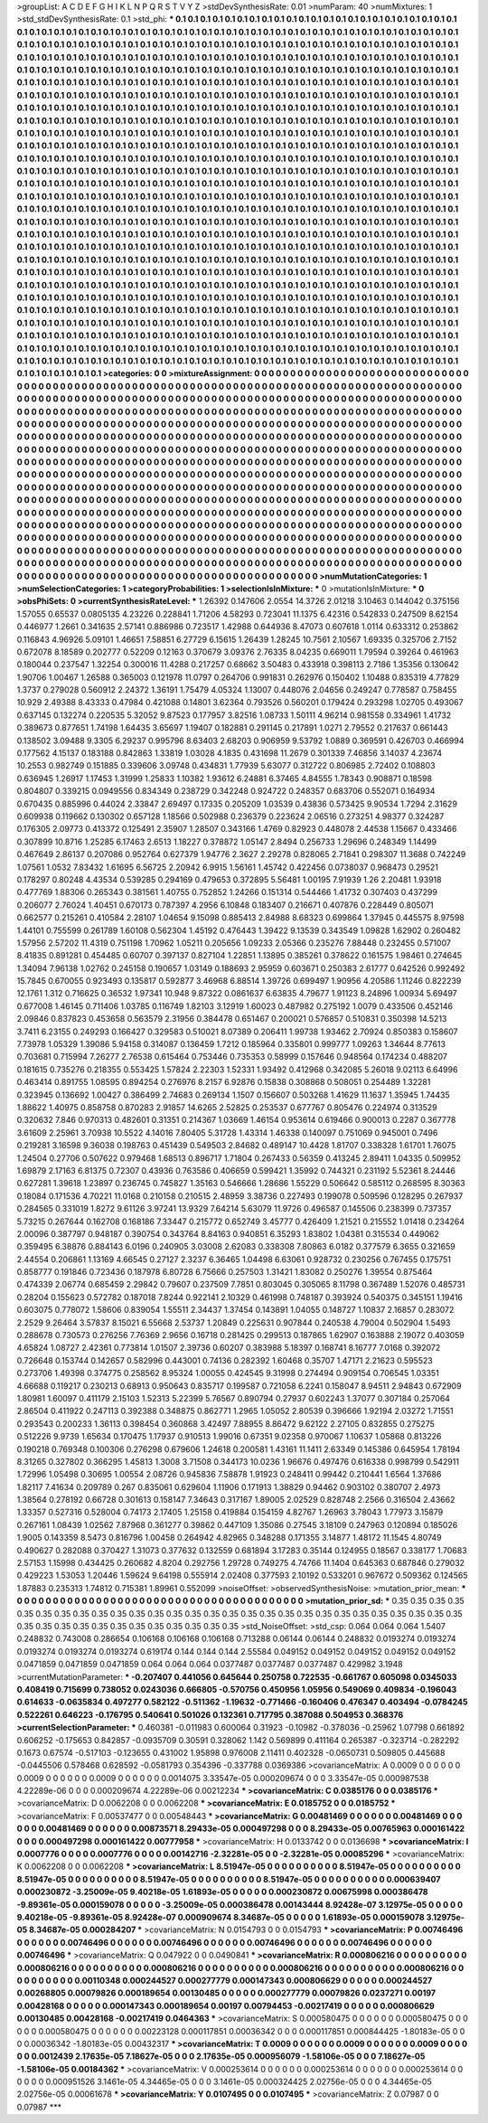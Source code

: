 >groupList:
A C D E F G H I K L
N P Q R S T V Y Z 
>stdDevSynthesisRate:
0.01 
>numParam:
40
>numMixtures:
1
>std_stdDevSynthesisRate:
0.1
>std_phi:
***
0.1 0.1 0.1 0.1 0.1 0.1 0.1 0.1 0.1 0.1
0.1 0.1 0.1 0.1 0.1 0.1 0.1 0.1 0.1 0.1
0.1 0.1 0.1 0.1 0.1 0.1 0.1 0.1 0.1 0.1
0.1 0.1 0.1 0.1 0.1 0.1 0.1 0.1 0.1 0.1
0.1 0.1 0.1 0.1 0.1 0.1 0.1 0.1 0.1 0.1
0.1 0.1 0.1 0.1 0.1 0.1 0.1 0.1 0.1 0.1
0.1 0.1 0.1 0.1 0.1 0.1 0.1 0.1 0.1 0.1
0.1 0.1 0.1 0.1 0.1 0.1 0.1 0.1 0.1 0.1
0.1 0.1 0.1 0.1 0.1 0.1 0.1 0.1 0.1 0.1
0.1 0.1 0.1 0.1 0.1 0.1 0.1 0.1 0.1 0.1
0.1 0.1 0.1 0.1 0.1 0.1 0.1 0.1 0.1 0.1
0.1 0.1 0.1 0.1 0.1 0.1 0.1 0.1 0.1 0.1
0.1 0.1 0.1 0.1 0.1 0.1 0.1 0.1 0.1 0.1
0.1 0.1 0.1 0.1 0.1 0.1 0.1 0.1 0.1 0.1
0.1 0.1 0.1 0.1 0.1 0.1 0.1 0.1 0.1 0.1
0.1 0.1 0.1 0.1 0.1 0.1 0.1 0.1 0.1 0.1
0.1 0.1 0.1 0.1 0.1 0.1 0.1 0.1 0.1 0.1
0.1 0.1 0.1 0.1 0.1 0.1 0.1 0.1 0.1 0.1
0.1 0.1 0.1 0.1 0.1 0.1 0.1 0.1 0.1 0.1
0.1 0.1 0.1 0.1 0.1 0.1 0.1 0.1 0.1 0.1
0.1 0.1 0.1 0.1 0.1 0.1 0.1 0.1 0.1 0.1
0.1 0.1 0.1 0.1 0.1 0.1 0.1 0.1 0.1 0.1
0.1 0.1 0.1 0.1 0.1 0.1 0.1 0.1 0.1 0.1
0.1 0.1 0.1 0.1 0.1 0.1 0.1 0.1 0.1 0.1
0.1 0.1 0.1 0.1 0.1 0.1 0.1 0.1 0.1 0.1
0.1 0.1 0.1 0.1 0.1 0.1 0.1 0.1 0.1 0.1
0.1 0.1 0.1 0.1 0.1 0.1 0.1 0.1 0.1 0.1
0.1 0.1 0.1 0.1 0.1 0.1 0.1 0.1 0.1 0.1
0.1 0.1 0.1 0.1 0.1 0.1 0.1 0.1 0.1 0.1
0.1 0.1 0.1 0.1 0.1 0.1 0.1 0.1 0.1 0.1
0.1 0.1 0.1 0.1 0.1 0.1 0.1 0.1 0.1 0.1
0.1 0.1 0.1 0.1 0.1 0.1 0.1 0.1 0.1 0.1
0.1 0.1 0.1 0.1 0.1 0.1 0.1 0.1 0.1 0.1
0.1 0.1 0.1 0.1 0.1 0.1 0.1 0.1 0.1 0.1
0.1 0.1 0.1 0.1 0.1 0.1 0.1 0.1 0.1 0.1
0.1 0.1 0.1 0.1 0.1 0.1 0.1 0.1 0.1 0.1
0.1 0.1 0.1 0.1 0.1 0.1 0.1 0.1 0.1 0.1
0.1 0.1 0.1 0.1 0.1 0.1 0.1 0.1 0.1 0.1
0.1 0.1 0.1 0.1 0.1 0.1 0.1 0.1 0.1 0.1
0.1 0.1 0.1 0.1 0.1 0.1 0.1 0.1 0.1 0.1
0.1 0.1 0.1 0.1 0.1 0.1 0.1 0.1 0.1 0.1
0.1 0.1 0.1 0.1 0.1 0.1 0.1 0.1 0.1 0.1
0.1 0.1 0.1 0.1 0.1 0.1 0.1 0.1 0.1 0.1
0.1 0.1 0.1 0.1 0.1 0.1 0.1 0.1 0.1 0.1
0.1 0.1 0.1 0.1 0.1 0.1 0.1 0.1 0.1 0.1
0.1 0.1 0.1 0.1 0.1 0.1 0.1 0.1 0.1 0.1
0.1 0.1 0.1 0.1 0.1 0.1 0.1 0.1 0.1 0.1
0.1 0.1 0.1 0.1 0.1 0.1 0.1 0.1 0.1 0.1
0.1 0.1 0.1 0.1 0.1 0.1 0.1 0.1 0.1 0.1
0.1 0.1 0.1 0.1 0.1 0.1 0.1 0.1 0.1 0.1
0.1 0.1 0.1 0.1 0.1 0.1 0.1 0.1 0.1 0.1
0.1 0.1 0.1 0.1 0.1 0.1 0.1 0.1 0.1 0.1
0.1 0.1 0.1 0.1 0.1 0.1 0.1 0.1 0.1 0.1
0.1 0.1 0.1 0.1 0.1 0.1 0.1 0.1 0.1 0.1
0.1 0.1 0.1 0.1 0.1 0.1 0.1 0.1 0.1 0.1
0.1 0.1 0.1 0.1 0.1 0.1 0.1 0.1 0.1 0.1
0.1 0.1 0.1 0.1 0.1 0.1 0.1 0.1 0.1 0.1
0.1 0.1 0.1 0.1 0.1 0.1 0.1 0.1 0.1 0.1
0.1 0.1 0.1 0.1 0.1 0.1 0.1 0.1 0.1 0.1
0.1 0.1 0.1 0.1 0.1 0.1 0.1 0.1 0.1 0.1
0.1 0.1 0.1 0.1 0.1 0.1 0.1 0.1 0.1 0.1
0.1 0.1 0.1 0.1 0.1 0.1 0.1 0.1 0.1 0.1
0.1 0.1 0.1 0.1 0.1 0.1 0.1 0.1 0.1 0.1
0.1 0.1 0.1 0.1 0.1 0.1 0.1 0.1 0.1 0.1
0.1 0.1 0.1 0.1 0.1 0.1 0.1 0.1 0.1 0.1
0.1 0.1 0.1 0.1 0.1 0.1 0.1 0.1 0.1 0.1
0.1 0.1 0.1 0.1 0.1 0.1 0.1 0.1 0.1 0.1
0.1 0.1 0.1 0.1 0.1 0.1 0.1 0.1 0.1 0.1
0.1 0.1 0.1 0.1 0.1 0.1 0.1 0.1 0.1 0.1
0.1 0.1 0.1 0.1 0.1 0.1 0.1 0.1 0.1 0.1
0.1 0.1 0.1 0.1 0.1 0.1 0.1 0.1 0.1 0.1
0.1 0.1 0.1 0.1 0.1 0.1 0.1 0.1 0.1 0.1
0.1 0.1 0.1 0.1 0.1 0.1 0.1 0.1 0.1 0.1
0.1 0.1 0.1 0.1 0.1 0.1 0.1 0.1 0.1 0.1
0.1 0.1 0.1 0.1 0.1 0.1 0.1 0.1 0.1 0.1
0.1 0.1 0.1 0.1 0.1 0.1 0.1 0.1 0.1 0.1
0.1 0.1 0.1 0.1 0.1 0.1 0.1 0.1 0.1 0.1
0.1 0.1 0.1 0.1 0.1 0.1 0.1 0.1 0.1 0.1
0.1 0.1 0.1 0.1 0.1 0.1 0.1 0.1 0.1 0.1
0.1 0.1 0.1 0.1 0.1 0.1 0.1 0.1 0.1 0.1
0.1 0.1 0.1 0.1 0.1 0.1 0.1 0.1 0.1 0.1
0.1 0.1 0.1 0.1 0.1 0.1 0.1 0.1 0.1 0.1
0.1 0.1 0.1 0.1 0.1 0.1 0.1 0.1 0.1 0.1
0.1 0.1 0.1 0.1 0.1 0.1 0.1 0.1 0.1 0.1
0.1 0.1 0.1 0.1 0.1 0.1 0.1 0.1 0.1 0.1
0.1 0.1 0.1 0.1 0.1 0.1 0.1 0.1 0.1 0.1
0.1 0.1 0.1 0.1 0.1 0.1 0.1 0.1 0.1 0.1
0.1 0.1 0.1 0.1 0.1 0.1 0.1 0.1 0.1 0.1
0.1 0.1 0.1 0.1 0.1 0.1 0.1 0.1 0.1 0.1
0.1 0.1 0.1 0.1 0.1 0.1 0.1 0.1 0.1 0.1
0.1 0.1 0.1 0.1 0.1 0.1 0.1 0.1 0.1 0.1
0.1 0.1 0.1 0.1 0.1 0.1 0.1 0.1 0.1 0.1
0.1 0.1 0.1 0.1 0.1 0.1 0.1 0.1 0.1 0.1
0.1 0.1 0.1 0.1 0.1 0.1 0.1 0.1 0.1 0.1
0.1 0.1 0.1 0.1 0.1 0.1 0.1 0.1 0.1 0.1
0.1 0.1 0.1 0.1 0.1 0.1 0.1 0.1 0.1 0.1
0.1 0.1 0.1 0.1 0.1 0.1 0.1 0.1 0.1 0.1
0.1 0.1 0.1 0.1 0.1 0.1 0.1 0.1 0.1 0.1
0.1 0.1 0.1 0.1 0.1 0.1 0.1 0.1 0.1 0.1
0.1 0.1 0.1 0.1 0.1 0.1 0.1 0.1 0.1 0.1
0.1 0.1 
>categories:
0 0
>mixtureAssignment:
0 0 0 0 0 0 0 0 0 0 0 0 0 0 0 0 0 0 0 0 0 0 0 0 0 0 0 0 0 0 0 0 0 0 0 0 0 0 0 0 0 0 0 0 0 0 0 0 0 0
0 0 0 0 0 0 0 0 0 0 0 0 0 0 0 0 0 0 0 0 0 0 0 0 0 0 0 0 0 0 0 0 0 0 0 0 0 0 0 0 0 0 0 0 0 0 0 0 0 0
0 0 0 0 0 0 0 0 0 0 0 0 0 0 0 0 0 0 0 0 0 0 0 0 0 0 0 0 0 0 0 0 0 0 0 0 0 0 0 0 0 0 0 0 0 0 0 0 0 0
0 0 0 0 0 0 0 0 0 0 0 0 0 0 0 0 0 0 0 0 0 0 0 0 0 0 0 0 0 0 0 0 0 0 0 0 0 0 0 0 0 0 0 0 0 0 0 0 0 0
0 0 0 0 0 0 0 0 0 0 0 0 0 0 0 0 0 0 0 0 0 0 0 0 0 0 0 0 0 0 0 0 0 0 0 0 0 0 0 0 0 0 0 0 0 0 0 0 0 0
0 0 0 0 0 0 0 0 0 0 0 0 0 0 0 0 0 0 0 0 0 0 0 0 0 0 0 0 0 0 0 0 0 0 0 0 0 0 0 0 0 0 0 0 0 0 0 0 0 0
0 0 0 0 0 0 0 0 0 0 0 0 0 0 0 0 0 0 0 0 0 0 0 0 0 0 0 0 0 0 0 0 0 0 0 0 0 0 0 0 0 0 0 0 0 0 0 0 0 0
0 0 0 0 0 0 0 0 0 0 0 0 0 0 0 0 0 0 0 0 0 0 0 0 0 0 0 0 0 0 0 0 0 0 0 0 0 0 0 0 0 0 0 0 0 0 0 0 0 0
0 0 0 0 0 0 0 0 0 0 0 0 0 0 0 0 0 0 0 0 0 0 0 0 0 0 0 0 0 0 0 0 0 0 0 0 0 0 0 0 0 0 0 0 0 0 0 0 0 0
0 0 0 0 0 0 0 0 0 0 0 0 0 0 0 0 0 0 0 0 0 0 0 0 0 0 0 0 0 0 0 0 0 0 0 0 0 0 0 0 0 0 0 0 0 0 0 0 0 0
0 0 0 0 0 0 0 0 0 0 0 0 0 0 0 0 0 0 0 0 0 0 0 0 0 0 0 0 0 0 0 0 0 0 0 0 0 0 0 0 0 0 0 0 0 0 0 0 0 0
0 0 0 0 0 0 0 0 0 0 0 0 0 0 0 0 0 0 0 0 0 0 0 0 0 0 0 0 0 0 0 0 0 0 0 0 0 0 0 0 0 0 0 0 0 0 0 0 0 0
0 0 0 0 0 0 0 0 0 0 0 0 0 0 0 0 0 0 0 0 0 0 0 0 0 0 0 0 0 0 0 0 0 0 0 0 0 0 0 0 0 0 0 0 0 0 0 0 0 0
0 0 0 0 0 0 0 0 0 0 0 0 0 0 0 0 0 0 0 0 0 0 0 0 0 0 0 0 0 0 0 0 0 0 0 0 0 0 0 0 0 0 0 0 0 0 0 0 0 0
0 0 0 0 0 0 0 0 0 0 0 0 0 0 0 0 0 0 0 0 0 0 0 0 0 0 0 0 0 0 0 0 0 0 0 0 0 0 0 0 0 0 0 0 0 0 0 0 0 0
0 0 0 0 0 0 0 0 0 0 0 0 0 0 0 0 0 0 0 0 0 0 0 0 0 0 0 0 0 0 0 0 0 0 0 0 0 0 0 0 0 0 0 0 0 0 0 0 0 0
0 0 0 0 0 0 0 0 0 0 0 0 0 0 0 0 0 0 0 0 0 0 0 0 0 0 0 0 0 0 0 0 0 0 0 0 0 0 0 0 0 0 0 0 0 0 0 0 0 0
0 0 0 0 0 0 0 0 0 0 0 0 0 0 0 0 0 0 0 0 0 0 0 0 0 0 0 0 0 0 0 0 0 0 0 0 0 0 0 0 0 0 0 0 0 0 0 0 0 0
0 0 0 0 0 0 0 0 0 0 0 0 0 0 0 0 0 0 0 0 0 0 0 0 0 0 0 0 0 0 0 0 0 0 0 0 0 0 0 0 0 0 0 0 0 0 0 0 0 0
0 0 0 0 0 0 0 0 0 0 0 0 0 0 0 0 0 0 0 0 0 0 0 0 0 0 0 0 0 0 0 0 0 0 0 0 0 0 0 0 0 0 0 0 0 0 0 0 0 0
0 0 
>numMutationCategories:
1
>numSelectionCategories:
1
>categoryProbabilities:
1 
>selectionIsInMixture:
***
0 
>mutationIsInMixture:
***
0 
>obsPhiSets:
0
>currentSynthesisRateLevel:
***
1.26392 0.147606 2.0554 14.3726 2.01218 3.10463 0.144042 0.375156 1.57055 0.65537
0.0805135 4.23226 0.228841 1.71206 4.58293 0.723041 11.1375 6.42316 0.542833 0.247509
8.62154 0.446977 1.2661 0.341635 2.57141 0.886986 0.723517 1.42988 0.644936 8.47073
0.607618 1.0114 0.633312 0.253862 0.116843 4.96926 5.09101 1.46651 7.58851 6.27729
6.15615 1.26439 1.28245 10.7561 2.10567 1.69335 0.325706 2.7152 0.672078 8.18589
0.202777 0.52209 0.12163 0.370679 3.09376 2.76335 8.04235 0.669011 1.79594 0.39264
0.461963 0.180044 0.237547 1.32254 0.300016 11.4288 0.217257 0.68662 3.50483 0.433918
0.398113 2.7186 1.35356 0.130642 1.90706 1.00467 1.26588 0.365003 0.121978 11.0797
0.264706 0.991831 0.262976 0.150402 1.10488 0.835319 4.77829 1.3737 0.279028 0.560912
2.24372 1.36191 1.75479 4.05324 1.13007 0.448076 2.04656 0.249247 0.778587 0.758455
10.929 2.49388 8.43333 0.47984 0.421088 0.14801 3.62364 0.793526 0.560201 0.179424
0.293298 1.02705 0.493067 0.637145 0.132274 0.220535 5.32052 9.87523 0.177957 3.82516
1.08733 1.50111 4.96214 0.981558 0.334961 1.41732 0.389673 0.877651 1.74198 1.64435
3.65697 1.19407 0.182881 0.291145 0.217891 1.0271 2.79552 0.217637 0.661443 0.138502
3.09488 9.3305 6.29237 0.995796 8.63403 2.68203 0.906959 9.53792 1.0889 0.369591
0.426703 0.466994 0.177562 4.15137 0.183188 0.842863 1.33819 1.03028 4.1835 0.431698
11.2679 0.301339 7.46856 3.14037 4.23674 10.2553 0.982749 0.151885 0.339606 3.09748
0.434831 1.77939 5.63077 0.312722 0.806985 2.72402 0.108803 0.636945 1.26917 1.17453
1.31999 1.25833 1.10382 1.93612 6.24881 6.37465 4.84555 1.78343 0.908871 0.18598
0.804807 0.339215 0.0949556 0.834349 0.238729 0.342248 0.924722 0.248357 0.683706 0.552071
0.164934 0.670435 0.885996 0.44024 2.33847 2.69497 0.17335 0.205209 1.03539 0.43836
0.573425 9.90534 1.7294 2.31629 0.609938 0.119662 0.130302 0.657128 1.18566 0.502988
0.236379 0.223624 2.06516 0.273251 4.98377 0.324287 0.176305 2.09773 0.413372 0.125491
2.35907 1.28507 0.343166 1.4769 0.82923 0.448078 2.44538 1.15667 0.433466 0.307899
10.8716 1.25285 6.17463 2.6513 1.18227 0.378872 1.05147 2.8494 0.256733 1.29696
0.248349 1.14499 0.467649 2.86137 0.207086 0.952764 0.627379 1.94776 2.3627 2.29278
0.828065 2.71841 0.298307 11.3688 0.742249 1.07561 1.0532 7.83432 1.61695 6.56725
2.20942 6.9915 1.56161 1.45742 0.422456 0.0738037 0.968473 0.29521 0.178297 0.80248
4.43534 0.539285 0.294169 0.479653 0.372895 5.56481 1.00195 7.91939 1.26 2.20481
1.93918 0.477769 1.88306 0.265343 0.381561 1.40755 0.752852 1.24266 0.151314 0.544466
1.41732 0.307403 0.437299 0.206077 2.76024 1.40451 0.670173 0.787397 4.2956 6.10848
0.183407 0.216671 0.407876 0.228449 0.805071 0.662577 0.215261 0.410584 2.28107 1.04654
9.15098 0.885413 2.84988 8.68323 0.699864 1.37945 0.445575 8.97598 1.44101 0.755599
0.261789 1.60108 0.562304 1.45192 0.476443 1.39422 9.13539 0.343549 1.09828 1.62902
0.260482 1.57956 2.57202 11.4319 0.751198 1.70962 1.05211 0.205656 1.09233 2.05366
0.235276 7.88448 0.232455 0.571007 8.41835 0.891281 0.454485 0.60707 0.397137 0.827104
1.22851 1.13895 0.385261 0.378622 0.161575 1.98461 0.274645 1.34094 7.96138 1.02762
0.245158 0.190657 1.03149 0.188693 2.95959 0.603671 0.250383 2.61777 0.642526 0.992492
15.7845 0.670055 0.923493 0.135817 0.592877 3.46968 6.88514 1.39726 0.699497 1.90956
4.20586 1.11246 0.822239 12.1761 1.312 0.716625 0.36532 1.97341 10.948 9.87322
0.0861637 6.63835 4.79677 1.91123 8.24896 1.00934 5.69497 0.677008 1.46145 0.711406
1.03785 0.116749 1.82103 3.12919 1.60023 0.487982 0.275192 1.0079 0.433506 0.452146
2.09846 0.837823 0.453658 0.563579 2.31956 0.384478 0.651467 0.200021 0.576857 0.510831
0.350398 14.5213 3.7411 6.23155 0.249293 0.166427 0.329583 0.510021 8.07389 0.206411
1.99738 1.93462 2.70924 0.850383 0.158607 7.73978 1.05329 1.39086 5.94158 0.314087
0.136459 1.7212 0.185964 0.335801 0.999777 1.09263 1.34644 8.77613 0.703681 0.715994
7.26277 2.76538 0.615464 0.753446 0.735353 0.58999 0.157646 0.948564 0.174234 0.488207
0.181615 0.735276 0.218355 0.553425 1.57824 2.22303 1.52331 1.93492 0.412968 0.342085
5.26018 9.02113 6.64996 0.463414 0.891755 1.08595 0.894254 0.276976 8.2157 6.92876
0.15838 0.308868 0.508051 0.254489 1.32281 0.323945 0.136692 1.00427 0.386499 2.74683
0.269134 1.1507 0.156607 0.503268 1.41629 11.1637 1.35945 1.74435 1.88622 1.40975
0.858758 0.870283 2.91857 14.6265 2.52825 0.253537 0.677767 0.805476 0.224974 0.313529
0.320632 7.846 0.970313 0.482601 0.31351 0.214367 1.03669 1.46154 0.953614 0.619466
0.900013 0.2287 0.367778 3.61609 2.25961 3.70938 10.5522 4.14016 7.80405 5.31728
1.43314 1.46338 0.140097 0.751069 0.945001 0.7496 0.219281 3.16598 9.36038 0.198763
0.451439 0.549503 2.84682 0.489147 10.4428 1.81707 0.338328 1.61701 1.76075 1.24504
0.27706 0.507622 0.979468 1.68513 0.896717 1.71804 0.267433 0.56359 0.413245 2.89411
1.04335 0.509952 1.69879 2.17163 6.81375 0.72307 0.43936 0.763586 0.406659 0.599421
1.35992 0.744321 0.231192 5.52361 8.24446 0.627281 1.39618 1.23897 0.236745 0.745827
1.35163 0.546666 1.28686 1.55229 0.506642 0.585112 0.268595 8.30363 0.18084 0.171536
4.70221 11.0168 0.210158 0.210515 2.48959 3.38736 0.227493 0.199078 0.509596 0.128295
0.267937 0.284565 0.331019 1.8272 9.61126 3.97241 13.9329 7.64214 5.63079 11.9726
0.496587 0.145506 0.238399 0.737357 5.73215 0.267644 0.162708 0.168186 7.33447 0.215772
0.652749 3.45777 0.426409 1.21521 0.215552 1.01418 0.234264 2.00096 0.387797 0.948187
0.390754 0.343764 8.84163 0.940851 6.35293 1.83802 1.04381 0.315534 0.449062 0.359495
6.38876 0.884143 6.0196 0.240905 3.03008 2.62083 0.338308 7.80863 6.0182 0.377579
6.3655 0.321659 2.44554 0.206861 1.13169 4.66545 0.27127 2.3237 6.36465 1.04498
6.63061 0.928732 0.230256 0.767455 0.175751 0.858777 0.191846 0.723436 0.187978 6.80728
6.75666 0.257503 1.31421 1.83082 0.250276 1.39554 0.875464 0.474339 2.06774 0.685459
2.29842 0.79607 0.237509 7.7851 0.803045 0.305065 8.11798 0.367489 1.52076 0.485731
0.28204 0.155623 0.572782 0.187018 7.8244 0.922141 2.10329 0.461998 0.748187 0.393924
0.540375 0.345151 1.19416 0.603075 0.778072 1.58606 0.839054 1.55511 2.34437 1.37454
0.143891 1.04055 0.148727 1.10837 2.16857 0.283072 2.2529 9.26464 3.57837 8.15021
6.55668 2.53737 1.20849 0.225631 0.907844 0.240538 4.79004 0.502904 1.5493 0.288678
0.730573 0.276256 7.76369 2.9656 0.16718 0.281425 0.299513 0.187865 1.62907 0.163888
2.19072 0.403059 4.65824 1.08727 2.42361 0.773814 1.01507 2.39736 0.60207 0.383988
5.18397 0.168741 8.16777 7.0168 0.392072 0.726648 0.153744 0.142657 0.582996 0.443001
0.74136 0.282392 1.60468 0.35707 1.47171 2.21623 0.595523 0.273706 1.49398 0.374775
0.258562 8.95324 1.00055 0.424545 9.31998 0.274494 0.909154 0.706545 1.03351 4.66688
0.119217 0.230213 0.68913 0.950643 0.835717 0.199587 0.721058 6.2241 0.158047 8.94511
2.94843 0.672909 1.80981 1.60097 0.411179 2.15103 1.52313 5.22399 5.76567 0.890794
0.27937 0.602243 1.37077 0.307184 0.257064 2.86504 0.411922 0.247113 0.392388 0.348875
0.862771 1.2965 1.05052 2.80539 0.396666 1.92194 2.03272 1.71551 0.293543 0.200233
1.36113 0.398454 0.360868 3.42497 7.88955 8.86472 9.62122 2.27105 0.832855 0.275275
0.512226 9.9739 1.65634 0.170475 1.17937 0.910513 1.99016 0.67351 9.02358 0.970067
1.10637 1.05868 0.813226 0.190218 0.769348 0.100306 0.276298 0.679606 1.24618 0.200581
1.43161 11.1411 2.63349 0.145386 0.645954 1.78194 8.31265 0.327802 0.366295 1.45813
1.3008 3.71508 0.344173 10.0236 1.96676 0.497476 0.616338 0.998799 0.542911 1.72996
1.05498 0.30695 1.00554 2.08726 0.945836 7.58878 1.91923 0.248411 0.99442 0.210441
1.6564 1.37686 1.82117 7.41634 0.209789 0.267 0.835061 0.629604 1.11906 0.171913
1.38829 0.94462 0.903102 0.380707 2.4973 1.38564 0.278192 0.66728 0.301613 0.158147
7.34643 0.317167 1.89005 2.02529 0.828748 2.2566 0.316504 2.43662 1.33357 0.527316
0.528004 0.74173 2.17405 1.25158 0.419884 0.154159 4.82767 1.26963 3.78043 1.77973
3.15879 0.267161 1.08439 1.02562 7.87968 0.361277 0.39862 0.447109 1.35086 0.27545
3.18109 0.247963 0.120894 0.185026 1.9005 0.143359 8.5473 0.816796 1.00458 0.264942
4.82965 0.348288 0.171355 3.14877 1.48172 11.1545 4.80749 0.490627 0.282088 0.370427
1.31073 0.377632 0.132559 0.681894 3.17283 0.35144 0.124955 0.18567 0.338177 1.70683
2.57153 1.15998 0.434425 0.260682 4.8204 0.292756 1.29728 0.749275 4.74766 11.1404
0.645363 0.687846 0.279032 0.429223 1.53053 1.20446 1.59624 9.64198 0.555914 2.02408
0.377593 2.10192 0.533201 0.967672 0.509362 0.124565 1.87883 0.235313 1.74812 0.715381
1.89961 0.552099 
>noiseOffset:
>observedSynthesisNoise:
>mutation_prior_mean:
***
0 0 0 0 0 0 0 0 0 0
0 0 0 0 0 0 0 0 0 0
0 0 0 0 0 0 0 0 0 0
0 0 0 0 0 0 0 0 0 0
>mutation_prior_sd:
***
0.35 0.35 0.35 0.35 0.35 0.35 0.35 0.35 0.35 0.35
0.35 0.35 0.35 0.35 0.35 0.35 0.35 0.35 0.35 0.35
0.35 0.35 0.35 0.35 0.35 0.35 0.35 0.35 0.35 0.35
0.35 0.35 0.35 0.35 0.35 0.35 0.35 0.35 0.35 0.35
>std_NoiseOffset:
>std_csp:
0.064 0.064 0.064 1.5407 0.248832 0.743008 0.286654 0.106168 0.106168 0.106168
0.713288 0.06144 0.06144 0.248832 0.0193274 0.0193274 0.0193274 0.0193274 0.0193274 0.619174
0.144 0.144 0.144 2.55584 0.049152 0.049152 0.049152 0.049152 0.049152 0.0471859
0.0471859 0.0471859 0.064 0.064 0.064 0.0377487 0.0377487 0.0377487 0.429982 3.1948
>currentMutationParameter:
***
-0.207407 0.441056 0.645644 0.250758 0.722535 -0.661767 0.605098 0.0345033 0.408419 0.715699
0.738052 0.0243036 0.666805 -0.570756 0.450956 1.05956 0.549069 0.409834 -0.196043 0.614633
-0.0635834 0.497277 0.582122 -0.511362 -1.19632 -0.771466 -0.160406 0.476347 0.403494 -0.0784245
0.522261 0.646223 -0.176795 0.540641 0.501026 0.132361 0.717795 0.387088 0.504953 0.368376
>currentSelectionParameter:
***
0.460381 -0.011983 0.600064 0.31923 -0.10982 -0.378036 -0.25962 1.07798 0.661892 0.606252
-0.175653 0.842857 -0.0935709 0.30591 0.328062 1.142 0.569899 0.411164 0.265387 -0.323714
-0.282292 0.1673 0.67574 -0.517103 -0.123655 0.431002 1.95898 0.976008 2.11411 0.402328
-0.0650731 0.509805 0.445688 -0.0445506 0.578468 0.628592 -0.0581793 0.354396 -0.337788 0.0369386
>covarianceMatrix:
A
0.0009	0	0	0	0	0	
0	0.0009	0	0	0	0	
0	0	0.0009	0	0	0	
0	0	0	0.0014075	3.33547e-05	0.000209674	
0	0	0	3.33547e-05	0.000987538	4.22289e-06	
0	0	0	0.000209674	4.22289e-06	0.00212234	
***
>covarianceMatrix:
C
0.0385176	0	
0	0.0385176	
***
>covarianceMatrix:
D
0.0062208	0	
0	0.0062208	
***
>covarianceMatrix:
E
0.0185752	0	
0	0.0185752	
***
>covarianceMatrix:
F
0.00537477	0	
0	0.00548443	
***
>covarianceMatrix:
G
0.00481469	0	0	0	0	0	
0	0.00481469	0	0	0	0	
0	0	0.00481469	0	0	0	
0	0	0	0.00873571	8.29433e-05	0.000497298	
0	0	0	8.29433e-05	0.00765963	0.000161422	
0	0	0	0.000497298	0.000161422	0.00777958	
***
>covarianceMatrix:
H
0.0133742	0	
0	0.0136698	
***
>covarianceMatrix:
I
0.0007776	0	0	0	
0	0.0007776	0	0	
0	0	0.00142716	-2.32281e-05	
0	0	-2.32281e-05	0.00085296	
***
>covarianceMatrix:
K
0.0062208	0	
0	0.0062208	
***
>covarianceMatrix:
L
8.51947e-05	0	0	0	0	0	0	0	0	0	
0	8.51947e-05	0	0	0	0	0	0	0	0	
0	0	8.51947e-05	0	0	0	0	0	0	0	
0	0	0	8.51947e-05	0	0	0	0	0	0	
0	0	0	0	8.51947e-05	0	0	0	0	0	
0	0	0	0	0	0.000639407	0.000230872	-3.25009e-05	9.40218e-05	1.61893e-05	
0	0	0	0	0	0.000230872	0.00675998	0.000386478	-9.89361e-05	0.000159078	
0	0	0	0	0	-3.25009e-05	0.000386478	0.00143444	8.92428e-07	3.12975e-05	
0	0	0	0	0	9.40218e-05	-9.89361e-05	8.92428e-07	0.000909674	8.34687e-05	
0	0	0	0	0	1.61893e-05	0.000159078	3.12975e-05	8.34687e-05	0.000284207	
***
>covarianceMatrix:
N
0.0154793	0	
0	0.0154793	
***
>covarianceMatrix:
P
0.00746496	0	0	0	0	0	
0	0.00746496	0	0	0	0	
0	0	0.00746496	0	0	0	
0	0	0	0.00746496	0	0	
0	0	0	0	0.00746496	0	
0	0	0	0	0	0.00746496	
***
>covarianceMatrix:
Q
0.047922	0	
0	0.0490841	
***
>covarianceMatrix:
R
0.000806216	0	0	0	0	0	0	0	0	0	
0	0.000806216	0	0	0	0	0	0	0	0	
0	0	0.000806216	0	0	0	0	0	0	0	
0	0	0	0.000806216	0	0	0	0	0	0	
0	0	0	0	0.000806216	0	0	0	0	0	
0	0	0	0	0	0.00110348	0.000244527	0.000277779	0.000147343	0.000806629	
0	0	0	0	0	0.000244527	0.00268805	0.00079826	0.000189654	0.00130485	
0	0	0	0	0	0.000277779	0.00079826	0.0237271	0.00197	0.00428168	
0	0	0	0	0	0.000147343	0.000189654	0.00197	0.00794453	-0.00217419	
0	0	0	0	0	0.000806629	0.00130485	0.00428168	-0.00217419	0.0464363	
***
>covarianceMatrix:
S
0.000580475	0	0	0	0	0	
0	0.000580475	0	0	0	0	
0	0	0.000580475	0	0	0	
0	0	0	0.00223128	0.000117851	0.00036342	
0	0	0	0.000117851	0.000844425	-1.80183e-05	
0	0	0	0.00036342	-1.80183e-05	0.00432317	
***
>covarianceMatrix:
T
0.0009	0	0	0	0	0	
0	0.0009	0	0	0	0	
0	0	0.0009	0	0	0	
0	0	0	0.0012439	2.17635e-05	7.18627e-05	
0	0	0	2.17635e-05	0.000956079	-1.58106e-05	
0	0	0	7.18627e-05	-1.58106e-05	0.00184362	
***
>covarianceMatrix:
V
0.000253614	0	0	0	0	0	
0	0.000253614	0	0	0	0	
0	0	0.000253614	0	0	0	
0	0	0	0.000951526	3.1461e-05	4.34465e-05	
0	0	0	3.1461e-05	0.000324425	2.02756e-05	
0	0	0	4.34465e-05	2.02756e-05	0.00061678	
***
>covarianceMatrix:
Y
0.0107495	0	
0	0.0107495	
***
>covarianceMatrix:
Z
0.07987	0	
0	0.07987	
***
